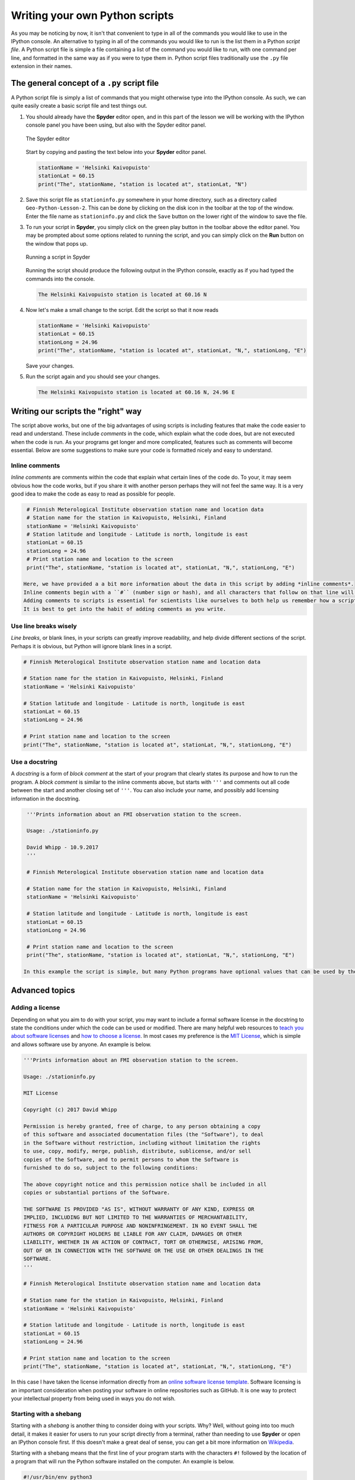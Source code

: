 Writing your own Python scripts
===============================

As you may be noticing by now, it isn't that convenient to type in all of the commands you would like to use in the IPython console.
An alternative to typing in all of the commands you would like to run is the list them in a Python *script file*.
A Python script file is simple a file containing a list of the command you would like to run, with one command per line, and formatted in the same way as if you were to type them in.
Python script files traditionally use the ``.py`` file extension in their names.

The general concept of a ``.py`` script file
--------------------------------------------

A Python script file is simply a list of commands that you might otherwise type into the IPython console.
As such, we can quite easily create a basic script file and test things out.

1. You should already have the **Spyder** editor open, and in this part of the lesson we will be working with the IPython console panel you have been using, but also with the Spyder editor panel.

   .. figure:: img/Spyder-editor.png
    :width: 600px
    :align: center
    :alt: The Spyder editor

    The Spyder editor

   Start by copying and pasting the text below into your **Spyder** editor panel.

   .. code:: python

    stationName = 'Helsinki Kaivopuisto'
    stationLat = 60.15
    print("The", stationName, "station is located at", stationLat, "N")

2. Save this script file as ``stationinfo.py`` somewhere in your home directory, such as a directory called ``Geo-Python-Lesson-2``.
   This can be done by clicking on the disk icon in the toolbar at the top of the window.
   Enter the file name as ``stationinfo.py`` and click the ``Save`` button on the lower right of the window to save the file.

3. To run your script in **Spyder**, you simply click on the green play button in the toolbar above the editor panel.
   You may be prompted about some options related to running the script, and you can simply click on the **Run** button on the window that pops up.

   .. figure:: img/Spyder-play-button.png
    :width: 400px
    :align: center
    :alt: Running a script with Spyder

    Running a script in Spyder

   Running the script should produce the following output in the IPython console, exactly as if you had typed the commands into the console.

   .. code::

    The Helsinki Kaivopuisto station is located at 60.16 N

4. Now let's make a small change to the script.
   Edit the script so that it now reads

   .. code:: python

    stationName = 'Helsinki Kaivopuisto'
    stationLat = 60.15
    stationLong = 24.96
    print("The", stationName, "station is located at", stationLat, "N,", stationLong, "E")

   Save your changes.

5. Run the script again and you should see your changes.

   .. code::

    The Helsinki Kaivopuisto station is located at 60.16 N, 24.96 E

Writing our scripts the "right" way
-----------------------------------

The script above works, but one of the big advantages of using scripts is including features that make the code easier to read and understand.
These include *comments* in the code, which explain what the code does, but are not executed when the code is run.
As your programs get longer and more complicated, features such as comments will become essential.
Below are some suggestions to make sure your code is formatted nicely and easy to understand.

Inline comments
~~~~~~~~~~~~~~~

*Inline comments* are comments within the code that explain what certain lines of the code do.
To your, it may seem obvious how the code works, but if you share it with another person perhaps they will not feel the same way.
It is a very good idea to make the code as easy to read as possible for people.

.. code:: python

    # Finnish Meterological Institute observation station name and location data
    # Station name for the station in Kaivopuisto, Helsinki, Finland
    stationName = 'Helsinki Kaivopuisto'
    # Station latitude and longitude - Latitude is north, longitude is east
    stationLat = 60.15
    stationLong = 24.96
    # Print station name and location to the screen
    print("The", stationName, "station is located at", stationLat, "N,", stationLong, "E")

   Here, we have provided a a bit more information about the data in this script by adding *inline comments*.
   Inline comments begin with a ``#`` (number sign or hash), and all characters that follow on that line will be ignored by Python.
   Adding comments to scripts is essential for scientists like ourselves to both help us remember how a script works and to make it easier to share with colleagues.
   It is best to get into the habit of adding comments as you write.

Use line breaks wisely
~~~~~~~~~~~~~~~~~~~~~~

*Line breaks*, or blank lines, in your scripts can greatly improve readability, and help divide different sections of the script.
Perhaps it is obvious, but Python will ignore blank lines in a script.

.. code:: python

    # Finnish Meterological Institute observation station name and location data

    # Station name for the station in Kaivopuisto, Helsinki, Finland
    stationName = 'Helsinki Kaivopuisto'

    # Station latitude and longitude - Latitude is north, longitude is east
    stationLat = 60.15
    stationLong = 24.96

    # Print station name and location to the screen
    print("The", stationName, "station is located at", stationLat, "N,", stationLong, "E")

Use a docstring
~~~~~~~~~~~~~~~

A *docstring* is a form of *block comment* at the start of your program that clearly states its purpose and how to run the program.
A *block comment* is similar to the inline comments above, but starts with ``'''`` and comments out all code between the start and another closing set of ``'''``.
You can also include your name, and possibly add licensing information in the docstring.

.. code:: python

    '''Prints information about an FMI observation station to the screen.

    Usage: ./stationinfo.py

    David Whipp - 10.9.2017
    '''

    # Finnish Meterological Institute observation station name and location data

    # Station name for the station in Kaivopuisto, Helsinki, Finland
    stationName = 'Helsinki Kaivopuisto'

    # Station latitude and longitude - Latitude is north, longitude is east
    stationLat = 60.15
    stationLong = 24.96

    # Print station name and location to the screen
    print("The", stationName, "station is located at", stationLat, "N,", stationLong, "E")

   In this example the script is simple, but many Python programs have optional values that can be used by the code when it is run, making the usage statement crucial.

Advanced topics
---------------

Adding a license
~~~~~~~~~~~~~~~~

Depending on what you aim to do with your script, you may want to include a formal software license in the docstring to state the conditions under which the code can be used or modified.
There are many helpful web resources to `teach you about software licenses <https://tldrlegal.com/>`__ and `how to choose a license <http://choosealicense.com/>`__.
In most cases my preference is the `MIT License <https://opensource.org/licenses/MIT>`__, which is simple and allows software use by anyone.
An example is below.

.. code:: python

    '''Prints information about an FMI observation station to the screen.

    Usage: ./stationinfo.py

    MIT License

    Copyright (c) 2017 David Whipp

    Permission is hereby granted, free of charge, to any person obtaining a copy
    of this software and associated documentation files (the "Software"), to deal
    in the Software without restriction, including without limitation the rights
    to use, copy, modify, merge, publish, distribute, sublicense, and/or sell
    copies of the Software, and to permit persons to whom the Software is
    furnished to do so, subject to the following conditions:

    The above copyright notice and this permission notice shall be included in all
    copies or substantial portions of the Software.

    THE SOFTWARE IS PROVIDED "AS IS", WITHOUT WARRANTY OF ANY KIND, EXPRESS OR
    IMPLIED, INCLUDING BUT NOT LIMITED TO THE WARRANTIES OF MERCHANTABILITY,
    FITNESS FOR A PARTICULAR PURPOSE AND NONINFRINGEMENT. IN NO EVENT SHALL THE
    AUTHORS OR COPYRIGHT HOLDERS BE LIABLE FOR ANY CLAIM, DAMAGES OR OTHER
    LIABILITY, WHETHER IN AN ACTION OF CONTRACT, TORT OR OTHERWISE, ARISING FROM,
    OUT OF OR IN CONNECTION WITH THE SOFTWARE OR THE USE OR OTHER DEALINGS IN THE
    SOFTWARE.
    '''

    # Finnish Meterological Institute observation station name and location data

    # Station name for the station in Kaivopuisto, Helsinki, Finland
    stationName = 'Helsinki Kaivopuisto'

    # Station latitude and longitude - Latitude is north, longitude is east
    stationLat = 60.15
    stationLong = 24.96

    # Print station name and location to the screen
    print("The", stationName, "station is located at", stationLat, "N,", stationLong, "E")

In this case I have taken the license information directly from an `online software license template <http://choosealicense.com/licenses/mit/>`__.
Software licensing is an important consideration when posting your software in online repositories such as GitHub.
It is one way to protect your intellectual property from being used in ways you do not wish.

Starting with a shebang
~~~~~~~~~~~~~~~~~~~~~~~

Starting with a *shebang* is another thing to consider doing with your scripts.
Why?
Well, without going into too much detail, it makes it easier for users to run your script directly from a terminal, rather than needing to use **Spyder** or open an IPython console first.
If this doesn't make a great deal of sense, you can get a bit more information on `Wikipedia <https://en.wikipedia.org/wiki/Shebang_(Unix)>`__.

Starting with a shebang means that the first line of your program starts with the characters ``#!`` followed by the location of a program that will run the Python software installed on the computer.
An example is below.

.. code:: python

    #!/usr/bin/env python3
    '''Prints information about an FMI observation station to the screen.

    Usage: ./stationinfo.py

    David Whipp - 10.9.2017
    '''

    # Finnish Meterological Institute observation station name and location data

    # Station name for the station in Kaivopuisto, Helsinki, Finland
    stationName = 'Helsinki Kaivopuisto'

    # Station latitude and longitude - Latitude is north, longitude is east
    stationLat = 60.15
    stationLong = 24.96

    # Print station name and location to the screen
    print("The", stationName, "station is located at", stationLat, "N,", stationLong, "E")

We'll leave it at that for now, but if you have questions let us know.

Page summary
------------

As we continue in the course we will be creating more advanced Python scripts that include more complex code logic and other features we've not yet learned.
With these, we'll also learn a few tips for incorporating them in our scripts.
However, an expectation in this course is that you stick to the general template described above when writing your code, which means including appropriate use of inline comments, blank lines, and a docstring.